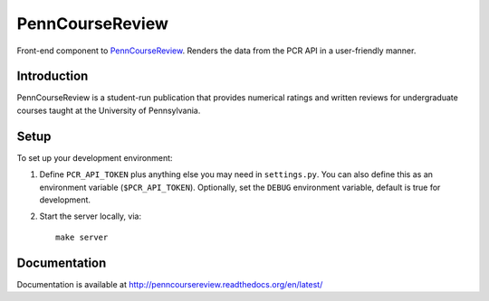 
.. _PennCourseReview: https://penncoursereview.com/

================================================================================
PennCourseReview
================================================================================

Front-end component to PennCourseReview_. Renders the data from the PCR API in a
user-friendly manner.

Introduction
================================================================================

PennCourseReview is a student-run publication that provides numerical ratings
and written reviews for undergraduate courses taught at the University of
Pennsylvania.

Setup
================================================================================

To set up your development environment:

1. Define ``PCR_API_TOKEN`` plus anything else you may need in ``settings.py``.
   You can also define this as an environment variable (``$PCR_API_TOKEN``).
   Optionally, set the ``DEBUG`` environment variable, default is true for
   development.

2. Start the server locally, via::

    make server

Documentation
================================================================================

Documentation is available at http://penncoursereview.readthedocs.org/en/latest/

